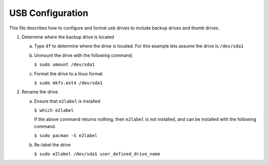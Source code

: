 *****************
USB Configuration
*****************
This file describes how to configure and format usb drives
to include backup drives and thumb drives.

1. Determine where the backup drive is located

   a. Type ``df`` to determine where the drive is located.  For this example
      lets assume the drive is ``/dev/sda1``

   b. Unmount the drive with the following command;

      ``$ sudo umount /dev/sda1``

   c. Format the drive to a linux format

      ``$ sudo mkfs.ext4 /dev/sda1``

2. Rename the drive

   a. Ensure that ``e2label`` is installed

      ``$ which e2label``

      If the above command returns nothing, then ``e2label`` is not
      installed, and can be installed with the following command.

      ``$ sudo pacman -S e2label``

   b. Re-label the drive

      ``$ sudo e2label /dev/sda1 user_defined_drive_name``
